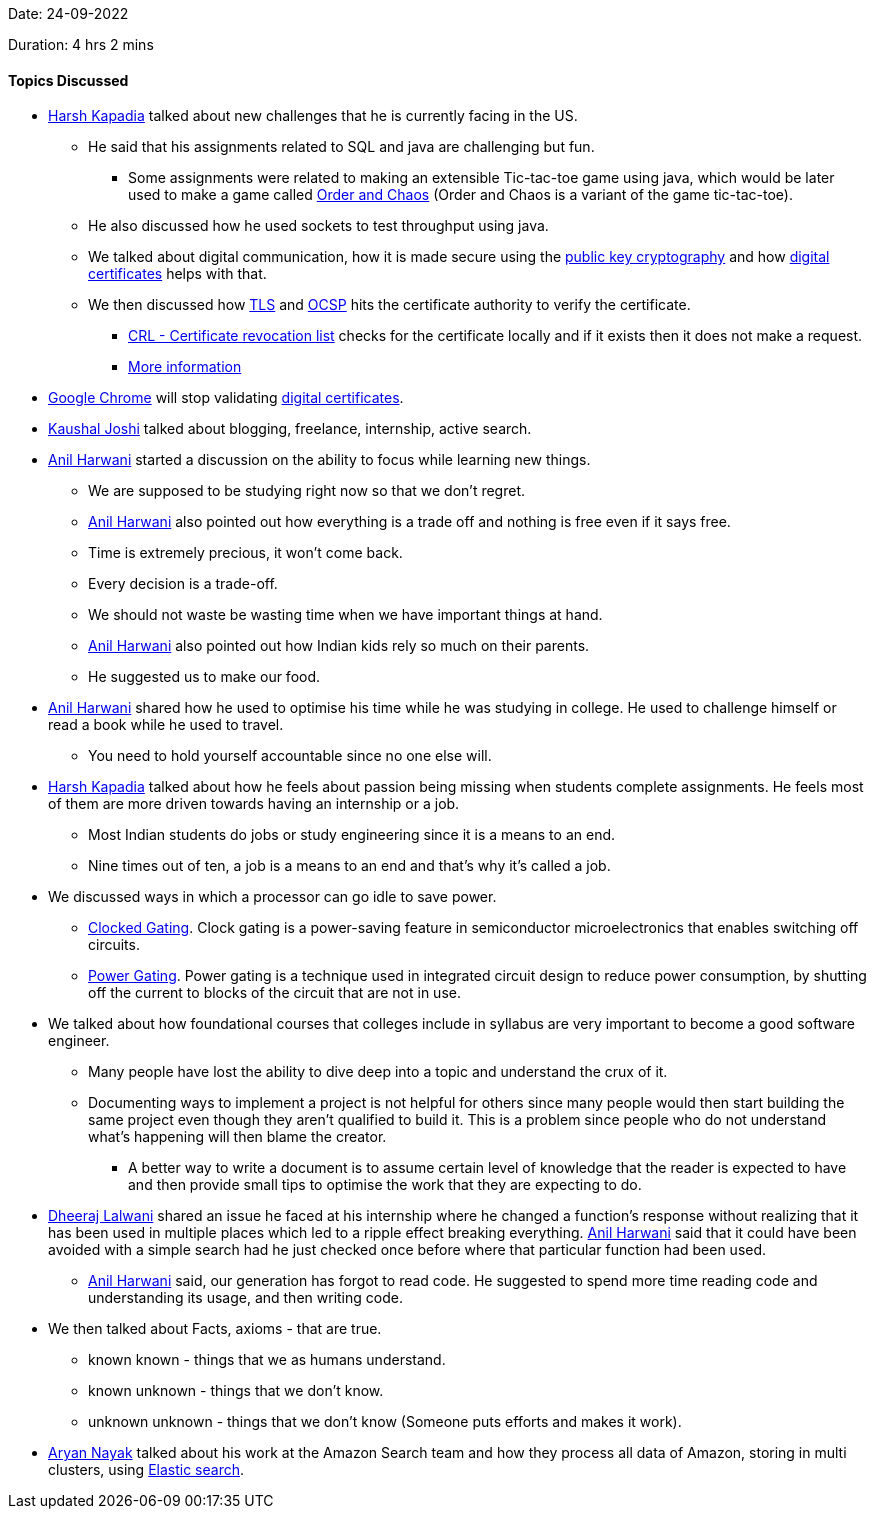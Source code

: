 Date: 24-09-2022

Duration: 4 hrs 2 mins

==== Topics Discussed

* link:https://twitter.com/harshgkapadia[Harsh Kapadia^] talked about new challenges that he is currently facing in the US. 
    ** He said that his assignments related to SQL and java are challenging but fun.
        *** Some assignments were related to making an extensible Tic-tac-toe game using java, which would be later used to make a game called link:https://en.wikipedia.org/wiki/Order_and_Chaos[Order and Chaos^] (Order and Chaos is a variant of the game tic-tac-toe).
    ** He also discussed how he used sockets to test throughput using java.
    ** We talked about digital communication, how it is made secure using the link:https://en.wikipedia.org/wiki/Public-key_cryptography[public key cryptography^] and how link:https://en.wikipedia.org/wiki/Public_key_certificate[digital certificates^] helps with that.
    ** We then discussed how link:https://en.wikipedia.org/wiki/Transport_Layer_Security[TLS^] and link:https://en.wikipedia.org/wiki/Online_Certificate_Status_Protocol[OCSP^] hits the certificate authority to verify the certificate.
        *** link:https://en.wikipedia.org/wiki/Certificate_revocation_list[CRL - Certificate revocation list^] checks for the certificate locally and if it exists then it does not make a request.
        *** link:https://networking.harshkapadia.me/cryptography[More information^]
* link:https://www.google.com/intl/en_in/chrome[Google Chrome^] will stop validating link:https://en.wikipedia.org/wiki/Public_key_certificate[digital certificates^].
* link:https://twitter.com/clumsy_coder[Kaushal Joshi^] talked about blogging, freelance, internship, active search.
* link:https://www.linkedin.com/in/anilharwani[Anil Harwani^] started a discussion on the ability to focus while learning new things.
    ** We are supposed to be studying right now so that we don't regret. 
    ** link:https://www.linkedin.com/in/anilharwani[Anil Harwani^] also pointed out how everything is a trade off and nothing is free even if it says free.
    ** Time is extremely precious, it won't come back.
    ** Every decision is a trade-off.
    ** We should not waste be wasting time when we have important things at hand.
    ** link:https://www.linkedin.com/in/anilharwani[Anil Harwani^] also pointed out how Indian kids rely so much on their parents.
    ** He suggested us to make our food.
* link:https://www.linkedin.com/in/anilharwani[Anil Harwani^] shared how he used to optimise his time while he was studying in college. He used to challenge himself or read a book while he used to travel.
    ** You need to hold yourself accountable since no one else will.
* link:https://twitter.com/harshgkapadia[Harsh Kapadia^] talked about how he feels about passion being missing when students complete assignments. He feels most of them are more driven towards having an internship or a job.
    ** Most Indian students do jobs or study engineering since it is a means to an end.
    ** Nine times out of ten, a job is a means to an end and that's why it's called a job.
* We discussed ways in which a processor can go idle to save power.
    ** link:https://en.wikipedia.org/wiki/Clock_gating[Clocked Gating^]. Clock gating is a power-saving feature in semiconductor microelectronics that enables switching off circuits.
    ** link:https://en.wikipedia.org/wiki/Power_gating[Power Gating^]. Power gating is a technique used in integrated circuit design to reduce power consumption, by shutting off the current to blocks of the circuit that are not in use.
* We talked about how foundational courses that colleges include in syllabus are very important to become a good software engineer.
    ** Many people have lost the ability to dive deep into a topic and understand the crux of it.
    ** Documenting ways to implement a project is not helpful for others since many people would then start building the same project even though they aren't qualified to build it. This is a problem since people who do not understand what's happening will then blame the creator.
        *** A better way to write a document is to assume certain level of knowledge that the reader is expected to have and then provide small tips to optimise the work that they are expecting to do. 
* link:https://twitter.com/DhiruCodes[Dheeraj Lalwani^] shared an issue he faced at his internship where he changed a function's response without realizing that it has been used in multiple places which led to a ripple effect breaking everything. link:https://www.linkedin.com/in/anilharwani[Anil Harwani^] said that it could have been avoided with a simple search had he just checked once before where that particular function had been used.
    ** link:https://www.linkedin.com/in/anilharwani[Anil Harwani^] said, our generation has forgot to read code. He suggested to spend more time reading code and understanding its usage, and then writing code.
* We then talked about Facts, axioms - that are true.
    ** known known - things that we as humans understand.
    ** known unknown - things that we don't know.
    ** unknown unknown - things that we don't know (Someone puts efforts and makes it work).
* link:https://twitter.com/Aryannayakk[Aryan Nayak^] talked about his work at the Amazon Search team and how they process all data of Amazon, storing in multi clusters, using link:https://www.elastic.co[Elastic search^].
